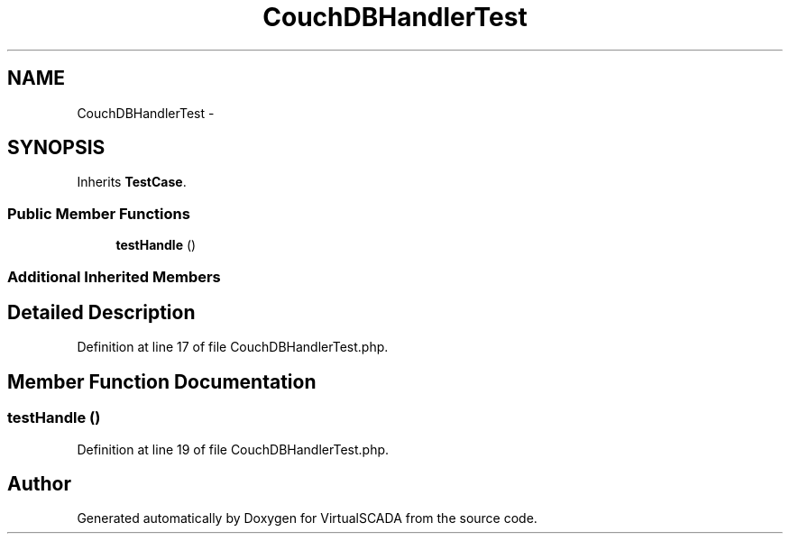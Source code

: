 .TH "CouchDBHandlerTest" 3 "Tue Apr 14 2015" "Version 1.0" "VirtualSCADA" \" -*- nroff -*-
.ad l
.nh
.SH NAME
CouchDBHandlerTest \- 
.SH SYNOPSIS
.br
.PP
.PP
Inherits \fBTestCase\fP\&.
.SS "Public Member Functions"

.in +1c
.ti -1c
.RI "\fBtestHandle\fP ()"
.br
.in -1c
.SS "Additional Inherited Members"
.SH "Detailed Description"
.PP 
Definition at line 17 of file CouchDBHandlerTest\&.php\&.
.SH "Member Function Documentation"
.PP 
.SS "testHandle ()"

.PP
Definition at line 19 of file CouchDBHandlerTest\&.php\&.

.SH "Author"
.PP 
Generated automatically by Doxygen for VirtualSCADA from the source code\&.
